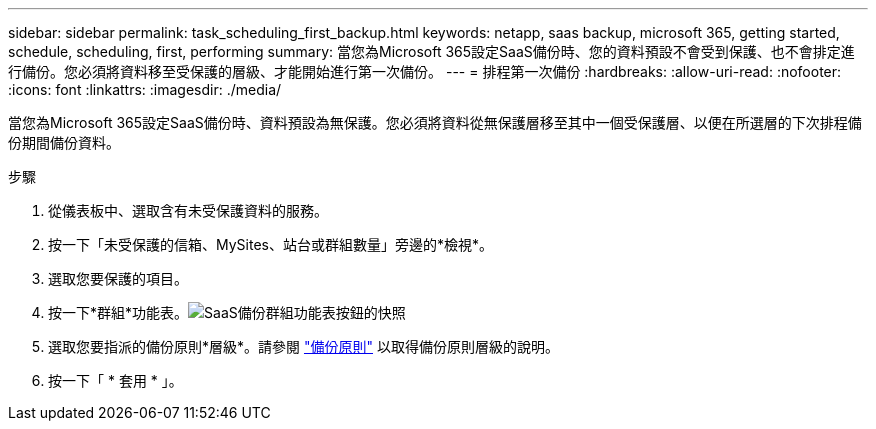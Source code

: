 ---
sidebar: sidebar 
permalink: task_scheduling_first_backup.html 
keywords: netapp, saas backup, microsoft 365, getting started, schedule, scheduling, first, performing 
summary: 當您為Microsoft 365設定SaaS備份時、您的資料預設不會受到保護、也不會排定進行備份。您必須將資料移至受保護的層級、才能開始進行第一次備份。 
---
= 排程第一次備份
:hardbreaks:
:allow-uri-read: 
:nofooter: 
:icons: font
:linkattrs: 
:imagesdir: ./media/


[role="lead"]
當您為Microsoft 365設定SaaS備份時、資料預設為無保護。您必須將資料從無保護層移至其中一個受保護層、以便在所選層的下次排程備份期間備份資料。

.步驟
. 從儀表板中、選取含有未受保護資料的服務。
. 按一下「未受保護的信箱、MySites、站台或群組數量」旁邊的*檢視*。
. 選取您要保護的項目。
. 按一下*群組*功能表。image:groups_menu.gif["SaaS備份群組功能表按鈕的快照"]
. 選取您要指派的備份原則*層級*。請參閱 link:concept_backup_policies.html["備份原則"] 以取得備份原則層級的說明。
. 按一下「 * 套用 * 」。

